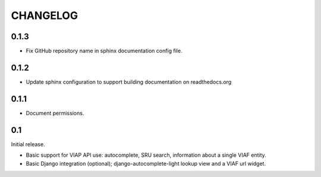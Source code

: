 .. _CHANGELOG:

CHANGELOG
=========

0.1.3
-----

* Fix GitHub repository name in sphinx documentation config file.

0.1.2
-----

* Update sphinx configuration to support building documentation on readthedocs.org


0.1.1
-----

* Document permissions.

0.1
---

Initial release.

* Basic support for VIAP API use: autocomplete, SRU search, information
  about a single VIAF entity.
* Basic Django integration (optional); django-autocomplete-light lookup
  view and a VIAF url widget.


